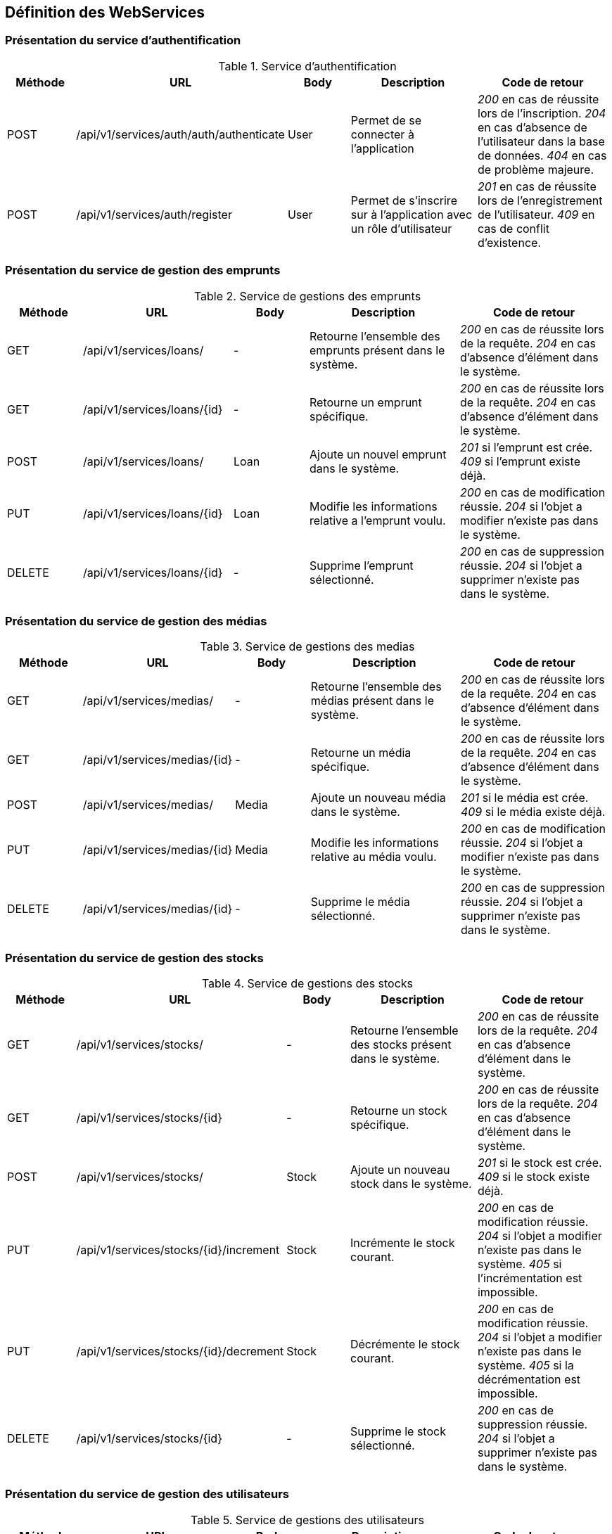 :author: Nicolas GILLE
:email: nic.gille@gmail.com
:description: Rapport du projet de JEE
:revdate: 02 février 2018
:revnumber: 0.1
:revremark: Création du fichier initial
:lang: fr

== Définition des WebServices

=== Présentation du service d'authentification

.Service d'authentification
[cols="^.^1,^.^2,^.^1,^.^2,^.^2", width="100%", options="header"]
|======================================
| Méthode
| URL
| Body
| Description
| Code de retour

| POST
| /api/v1/services/auth/auth/authenticate
| User
| Permet de se connecter à l'application
| _200_ en cas de réussite lors de l'inscription.
  _204_ en cas d'absence de l'utilisateur dans la base de données.
  _404_ en cas de problème majeure.

| POST
| /api/v1/services/auth/register
| User
| Permet de s'inscrire sur à l'application avec un rôle d'utilisateur
| _201_ en cas de réussite lors de l'enregistrement de l'utilisateur.
  _409_ en cas de conflit d'existence.
|======================================

=== Présentation du service de gestion des emprunts

.Service de gestions des emprunts
[cols="^.^1,^.^2,^.^1,^.^2,^.^2", width="100%", options="header"]
|======================================
| Méthode
| URL
| Body
| Description
| Code de retour

| GET
| /api/v1/services/loans/
| -
| Retourne l'ensemble des emprunts présent dans le système.
| _200_ en cas de réussite lors de la requête.
 _204_ en cas d'absence d'élément dans le système.

| GET
| /api/v1/services/loans/{id}
| -
| Retourne un emprunt spécifique.
| _200_ en cas de réussite lors de la requête.
  _204_ en cas d'absence d'élément dans le système.

| POST
| /api/v1/services/loans/
| Loan
| Ajoute un nouvel emprunt dans le système.
| _201_ si l'emprunt est crée.
  _409_ si l'emprunt existe déjà.

| PUT
| /api/v1/services/loans/{id}
| Loan
| Modifie les informations relative a l'emprunt voulu.
| _200_ en cas de modification réussie.
  _204_ si l'objet a modifier n'existe pas dans le système.

| DELETE
| /api/v1/services/loans/{id}
| -
| Supprime l'emprunt sélectionné.
| _200_ en cas de suppression réussie.
  _204_ si l'objet a supprimer n'existe pas dans le système.
|======================================

=== Présentation du service de gestion des médias

.Service de gestions des medias
[cols="^.^1,^.^2,^.^1,^.^2,^.^2", width="100%", options="header"]
|======================================
| Méthode
| URL
| Body
| Description
| Code de retour

| GET
| /api/v1/services/medias/
| -
| Retourne l'ensemble des médias présent dans le système.
| _200_ en cas de réussite lors de la requête.
  _204_ en cas d'absence d'élément dans le système.

| GET
| /api/v1/services/medias/{id}
| -
| Retourne un média spécifique.
| _200_ en cas de réussite lors de la requête.
  _204_ en cas d'absence d'élément dans le système.

| POST
| /api/v1/services/medias/
| Media
| Ajoute un nouveau média dans le système.
| _201_ si le média est crée.
  _409_ si le média existe déjà.

| PUT
| /api/v1/services/medias/{id}
| Media
| Modifie les informations relative au média voulu.
| _200_ en cas de modification réussie.
  _204_ si l'objet a modifier n'existe pas dans le système.

| DELETE
| /api/v1/services/medias/{id}
| -
| Supprime le média sélectionné.
| _200_ en cas de suppression réussie.
  _204_ si l'objet a supprimer n'existe pas dans le système.
|======================================

=== Présentation du service de gestion des stocks

.Service de gestions des stocks
[cols="^.^1,^.^2,^.^1,^.^2,^.^2", width="100%", options="header"]
|======================================
| Méthode
| URL
| Body
| Description
| Code de retour

| GET
| /api/v1/services/stocks/
| -
| Retourne l'ensemble des stocks présent dans le système.
| _200_ en cas de réussite lors de la requête.
  _204_ en cas d'absence d'élément dans le système.

| GET
| /api/v1/services/stocks/{id}
| -
| Retourne un stock spécifique.
| _200_ en cas de réussite lors de la requête.
  _204_ en cas d'absence d'élément dans le système.

| POST
| /api/v1/services/stocks/
| Stock
| Ajoute un nouveau stock dans le système.
| _201_ si le stock est crée.
  _409_ si le stock existe déjà.

| PUT
| /api/v1/services/stocks/{id}/increment
| Stock
| Incrémente le stock courant.
| _200_ en cas de modification réussie.
  _204_ si l'objet a modifier n'existe pas dans le système.
  _405_ si l'incrémentation est impossible.

| PUT
| /api/v1/services/stocks/{id}/decrement
| Stock
| Décrémente le stock courant.
| _200_ en cas de modification réussie.
  _204_ si l'objet a modifier n'existe pas dans le système.
  _405_ si la décrémentation est impossible.

| DELETE
| /api/v1/services/stocks/{id}
| -
| Supprime le stock sélectionné.
| _200_ en cas de suppression réussie.
  _204_ si l'objet a supprimer n'existe pas dans le système.
|======================================

=== Présentation du service de gestion des utilisateurs

.Service de gestions des utilisateurs
[cols="^.^1,^.^2,^.^1,^.^2,^.^2", width="100%", options="header"]
|======================================
| Méthode
| URL
| Body
| Description
| Code de retour

| GET
| /api/v1/services/users/
| -
| Retourne l'ensemble des utilisateurs présent dans le système.
| _200_ en cas de réussite lors de la requête.
  _204_ en cas d'absence d'élément dans le système.

| GET
| /api/v1/services/users/{id}
| -
| Retourne un utilisateur spécifique.
| _200_ en cas de réussite lors de la requête.
  _204_ en cas d'absence d'élément dans le système.

| POST
| /api/v1/services/users/
| User
| Ajoute un nouvel utilisateur dans le système.
| _201_ si l'utilisateur est crée.
  _409_ si l'utilisateur existe déjà.

| PUT
| /api/v1/services/users/{id}
| User
| Modifie les informations relative a l'utilisateur voulu.
| _200_ en cas de modification réussie.
 _204_ si l'objet a modifier n'existe pas dans le système.

| DELETE
| /api/v1/services/users/{id}
| -
| Supprime l'utlisateur sélectionné.
| _200_ en cas de suppression réussie.
  _204_ si l'objet a supprimer n'existe pas dans le système.
|======================================

